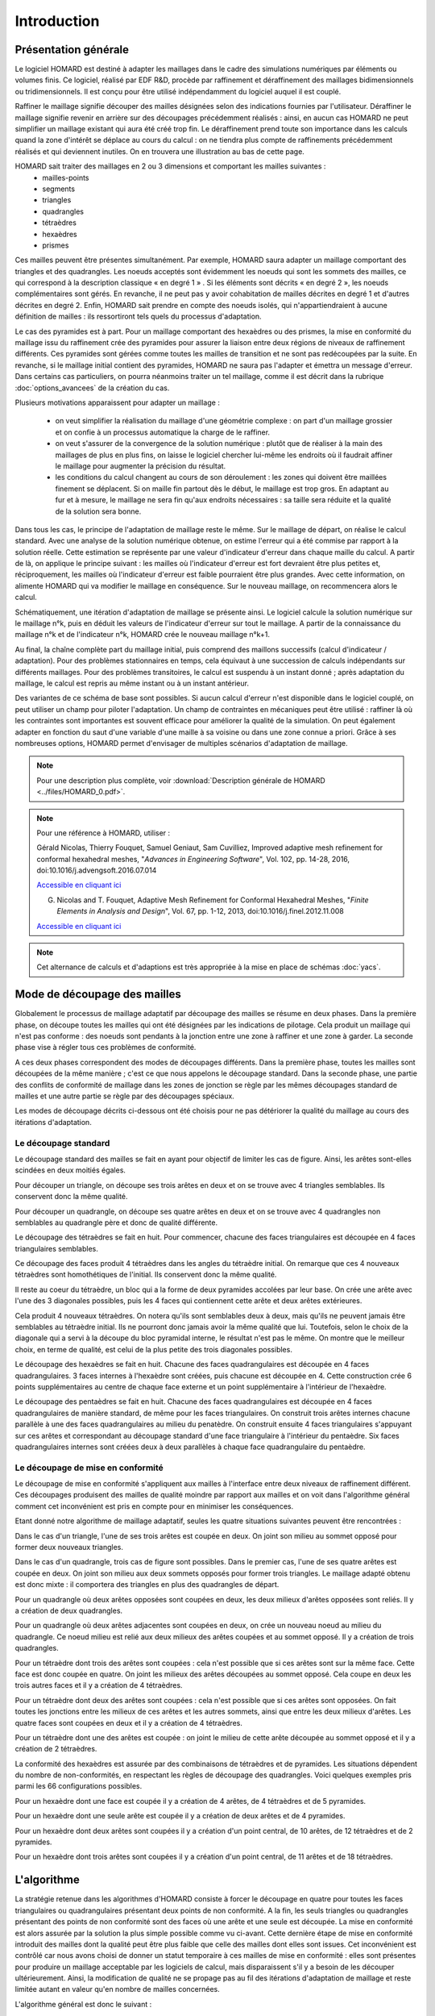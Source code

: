 .. _intro:

Introduction
############

Présentation générale
*********************
Le logiciel HOMARD est destiné à adapter les maillages dans le cadre des simulations numériques par éléments ou volumes finis. Ce logiciel, réalisé par EDF R&D, procède par raffinement et déraffinement des maillages bidimensionnels ou tridimensionnels. Il est conçu pour être utilisé indépendamment du logiciel auquel il est couplé.

Raffiner le maillage signifie découper des mailles désignées selon des indications fournies par l'utilisateur. Déraffiner le maillage signifie revenir en arrière sur des découpages précédemment réalisés : ainsi, en aucun cas HOMARD ne peut simplifier un maillage existant qui aura été créé trop fin. Le déraffinement prend toute son importance dans les calculs quand la zone d'intérêt se déplace au cours du calcul : on ne tiendra plus compte de raffinements précédemment réalisés et qui deviennent inutiles. On en trouvera une illustration au bas de cette page.

HOMARD sait traiter des maillages en 2 ou 3 dimensions et comportant les mailles suivantes :
   - mailles-points
   - segments
   - triangles
   - quadrangles
   - tétraèdres
   - hexaèdres
   - prismes

Ces mailles peuvent être présentes simultanément. Par exemple, HOMARD saura adapter un maillage comportant des triangles et des quadrangles.
Les noeuds acceptés sont évidemment les noeuds qui sont les sommets des mailles, ce qui correspond à la description classique « en degré 1 » . Si les éléments sont décrits « en degré 2 », les noeuds complémentaires sont gérés. En revanche, il ne peut pas y avoir cohabitation de mailles décrites en degré 1 et d'autres décrites en degré 2. Enfin, HOMARD sait prendre en compte des noeuds isolés, qui n'appartiendraient à aucune définition de mailles : ils ressortiront tels quels du processus d'adaptation.

Le cas des pyramides est à part. Pour un maillage comportant des hexaèdres ou des prismes, la mise en conformité du maillage issu du raffinement crée des pyramides pour assurer la liaison entre deux régions de niveaux de raffinement différents. Ces pyramides sont gérées comme toutes les mailles de transition et ne sont pas redécoupées par la suite. En revanche, si le maillage initial contient des pyramides, HOMARD ne saura pas l'adapter et émettra un message d'erreur. Dans certains cas particuliers, on pourra néanmoins traiter un tel maillage, comme il est décrit dans la rubrique :doc:`options_avancees` de la création du cas.

Plusieurs motivations apparaissent pour adapter un maillage :

  - on veut simplifier la réalisation du maillage d'une géométrie complexe : on part d'un maillage grossier et on confie à un processus automatique la charge de le raffiner.
  - on veut s'assurer de la convergence de la solution numérique : plutôt que de réaliser à la main des maillages de plus en plus fins, on laisse le logiciel chercher lui-même les endroits où il faudrait affiner le maillage pour augmenter la précision du résultat.
  - les conditions du calcul changent au cours de son déroulement : les zones qui doivent être maillées finement se déplacent. Si on maille fin partout dès le début, le maillage est trop gros. En adaptant au fur et à mesure, le maillage ne sera fin qu'aux endroits nécessaires : sa taille sera réduite et la qualité de la solution sera bonne.

Dans tous les cas, le principe de l'adaptation de maillage reste le même. Sur le maillage de départ, on réalise le calcul standard. Avec une analyse de la solution numérique obtenue, on estime l'erreur qui a été commise par rapport à la solution réelle. Cette estimation se représente par une valeur d'indicateur d'erreur dans chaque maille du calcul. A partir de là, on applique le principe suivant : les mailles où l'indicateur d'erreur est fort devraient être plus petites et, réciproquement, les mailles où l'indicateur d'erreur est faible pourraient être plus grandes. Avec cette information, on alimente HOMARD qui va modifier le maillage en conséquence. Sur le nouveau maillage, on recommencera alors le calcul.

Schématiquement, une itération d'adaptation de maillage se présente ainsi. Le logiciel calcule la solution numérique sur le maillage n°k, puis en déduit les valeurs de l'indicateur d'erreur sur tout le maillage. A partir de la connaissance du maillage n°k et de l'indicateur n°k, HOMARD crée le nouveau maillage n°k+1.

.. image:: images/intro_1.png
   :align: center

Au final, la chaîne complète part du maillage initial, puis comprend des maillons successifs (calcul d'indicateur / adaptation). Pour des problèmes stationnaires en temps, cela équivaut à une succession de calculs indépendants sur différents maillages. Pour des problèmes transitoires, le calcul est suspendu à un instant donné ; après adaptation du maillage, le calcul est repris au même instant ou à un instant antérieur.

.. image:: ../images/intro_2.png
   :align: center

Des variantes de ce schéma de base sont possibles. Si aucun calcul d'erreur n'est disponible dans le logiciel couplé, on peut utiliser un champ pour piloter l'adaptation. Un champ de contraintes en mécaniques peut être utilisé : raffiner là où les contraintes sont importantes est souvent efficace pour améliorer la qualité de la simulation. On peut également adapter en fonction du saut d'une variable d'une maille à sa voisine ou dans une zone connue a priori. Grâce à ses nombreuses options, HOMARD permet d'envisager de multiples scénarios d'adaptation de maillage.

.. note::
  Pour une description plus complète, voir :download:`Description générale de HOMARD <../files/HOMARD_0.pdf>`.

.. note::
  Pour une référence à HOMARD, utiliser :

  Gérald Nicolas, Thierry Fouquet, Samuel Geniaut, Sam Cuvilliez, Improved adaptive mesh refinement for conformal hexahedral meshes, "*Advances in Engineering Software*", Vol. 102, pp. 14-28, 2016, doi:10.1016/j.advengsoft.2016.07.014

  `Accessible en cliquant ici <http://dx.doi.org/10.1016/j.advengsoft.2016.07.014>`_

  G. Nicolas and T. Fouquet, Adaptive Mesh Refinement for Conformal Hexahedral Meshes, "*Finite Elements in Analysis and Design*", Vol. 67, pp. 1-12, 2013, doi:10.1016/j.finel.2012.11.008

  `Accessible en cliquant ici <http://dx.doi.org/10.1016/j.finel.2012.11.008>`_

.. index:: single: YACS

.. note::
  Cet alternance de calculs et d'adaptions est très appropriée à la mise en place de schémas :doc:`yacs`.

Mode de découpage des mailles
*****************************
.. index:: single: découpage
.. index:: single: conformité

Globalement le processus de maillage adaptatif par découpage des mailles se résume en deux phases. Dans la première phase, on découpe toutes les mailles qui ont été désignées par les indications de pilotage. Cela produit un maillage qui n'est pas conforme : des noeuds sont pendants à la jonction entre une zone à raffiner et une zone à garder.
La seconde phase vise à régler tous ces problèmes de conformité.

A ces deux phases correspondent des modes de découpages différents.
Dans la première phase, toutes les mailles sont découpées de la même manière ; c'est ce que nous appelons le découpage standard. Dans la seconde phase, une partie des conflits de conformité de maillage dans les zones de jonction se règle
par les mêmes découpages standard de mailles et une autre partie se règle par des découpages spéciaux.

Les modes de découpage décrits ci-dessous ont été choisis pour ne pas détériorer la qualité du maillage au cours des itérations d'adaptation.


Le découpage standard
=====================
Le découpage standard des mailles se fait en ayant pour objectif de limiter les cas de figure.
Ainsi, les arêtes sont-elles scindées en deux moitiés égales.

Pour découper un triangle, on découpe ses trois arêtes en deux et on se trouve avec 4 triangles semblables. Ils conservent donc la même qualité.

.. image:: ../images/dec_tria_1.gif
   :align: center
   :alt: Découpage standard d'un triangle
   :width: 399
   :height: 88

Pour découper un quadrangle, on découpe ses quatre arêtes en deux et on se trouve avec 4 quadrangles non semblables au quadrangle père et donc de qualité différente.

.. image:: ../images/dec_quad_1.png
   :align: center
   :alt: Découpage standard d'un quadrangle
   :width: 399

Le découpage des tétraèdres se fait en huit. Pour commencer, chacune des faces triangulaires est découpée en 4 faces triangulaires semblables.

.. image:: ../images/dec_tetr_1.gif
   :align: center
   :alt: Découpage standard d'un tétraèdre - 1
   :width: 328
   :height: 115

Ce découpage des faces produit 4 tétraèdres dans les angles du tétraèdre initial. On remarque que ces 4 nouveaux tétraèdres sont homothétiques de l'initial. Ils conservent donc la même qualité.

.. image:: ../images/dec_tetr_2.gif
   :align: center
   :alt: Découpage standard d'un tétraèdre - 2
   :width: 201
   :height: 159

Il reste au coeur du tétraèdre, un bloc qui a la forme de deux pyramides accolées par leur base. On crée une arête avec l'une des 3 diagonales possibles, puis les 4 faces qui contiennent cette arête et deux arêtes extérieures.

.. image:: ../images/dec_tetr_3.gif
   :align: center
   :alt: Découpage standard d'un tétraèdre - 3
   :width: 244
   :height: 74

Cela produit 4 nouveaux tétraèdres. On notera qu'ils sont semblables deux à deux, mais qu'ils ne peuvent jamais être semblables au tétraèdre initial. Ils ne pourront donc jamais avoir la même qualité que lui. Toutefois, selon le choix
de la diagonale qui a servi à la découpe du bloc pyramidal interne, le résultat
n'est pas le même. On montre que le meilleur choix, en terme de qualité, est celui
de la plus petite des trois diagonales possibles.

.. image:: ../images/dec_tetr_4.gif
   :align: center
   :alt: Découpage standard d'un tétraèdre - 4
   :width: 229
   :height: 116

Le découpage des hexaèdres se fait en huit. Chacune des faces quadrangulaires est découpée en 4 faces quadrangulaires. 3 faces internes à l'hexaèdre sont créées, puis chacune est découpée en 4. Cette construction crée 6 points supplémentaires au centre de chaque face externe et un point supplémentaire à l'intérieur de l'hexaèdre.

.. image:: ../images/dec_hex.png
   :align: center
   :alt: Découpage standard d'un hexaèdre
   :width: 600

Le découpage des pentaèdres se fait en huit. Chacune des faces quadrangulaires est découpée en 4 faces quadrangulaires de manière standard, de même pour les faces triangulaires. On construit trois arêtes internes chacune parallèle à une des faces quadrangulaires au milieu du penatèdre. On construit ensuite 4 faces triangulaires s'appuyant sur ces arêtes et correspondant au découpage standard d'une face triangulaire à l'intérieur du pentaèdre. Six faces quadrangulaires internes sont créées deux à deux parallèles à chaque face quadrangulaire du pentaèdre.

.. image:: ../images/dec.pent.png
   :align: center
   :alt: Découpage standard d'un pentaèdre
   :width: 600

Le découpage de mise en conformité
==================================

Le découpage de mise en conformité s'appliquent aux mailles à l'interface entre deux niveaux de raffinement différent.
Ces découpages produisent des mailles de qualité moindre par rapport aux mailles et on voit dans l'algorithme général comment cet inconvénient est pris en compte pour en minimiser les conséquences.

Etant donné notre algorithme de maillage adaptatif, seules les quatre situations suivantes peuvent être rencontrées :

Dans le cas d'un triangle, l'une de ses trois arêtes est coupée en deux. On joint son milieu au sommet opposé pour former deux nouveaux triangles.

.. image:: ../images/dec_tria_2.png
   :align: center
   :alt: Découpage de conformité d'un triangle
   :width: 424

Dans le cas d'un quadrangle, trois cas de figure sont possibles. Dans le premier cas, l'une de ses quatre arêtes est coupée en deux. On joint son milieu aux deux sommets opposés pour former trois triangles. Le maillage adapté obtenu est donc mixte : il comportera des triangles en plus des quadrangles de départ.

.. image:: ../images/dec_quad_2.png
   :align: center
   :alt: Découpage de conformité d'un quadrangle - 1
   :width: 424

Pour un quadrangle où deux arêtes opposées sont coupées en deux, les deux milieux d'arêtes opposées sont reliés. Il y a création de deux quadrangles.

.. image:: ../images/dec_quad_3.png
   :align: center
   :alt: Découpage de conformité d'un quadrangle - 2
   :width: 424

Pour un quadrangle où deux arêtes adjacentes sont coupées en deux, on crée un nouveau noeud au milieu du quadrangle. Ce noeud milieu est relié aux deux milieux des arêtes coupées et au sommet opposé. Il y a création de trois quadrangles.

.. image:: ../images/dec_quad_4.png
   :align: center
   :alt: Découpage de conformité d'un quadrangle - 3
   :width: 424

Pour un tétraèdre dont trois des arêtes sont coupées : cela n'est possible que si ces arêtes sont sur la même face. Cette face est donc coupée en quatre. On joint les milieux des arêtes découpées au sommet opposé. Cela coupe en deux les trois autres faces et il y a création de 4 tétraèdres.

.. image:: ../images/dec_tetr_5.gif
   :align: center
   :alt: Découpage de conformité d'un tétraèdre - 1
   :width: 116
   :height: 116

Pour un tétraèdre dont deux des arêtes sont coupées : cela n'est possible que si ces arêtes sont opposées. On fait toutes les jonctions entre les milieux de ces arêtes et les autres sommets, ainsi que entre les deux milieux d'arêtes. Les quatre faces sont coupées en deux et il y a création de 4 tétraèdres.

.. image:: ../images/dec_tetr_6.gif
   :align: center
   :alt: Découpage de conformité d'un tétraèdre - 2
   :width: 116
   :height: 116

Pour un tétraèdre dont une des arêtes est coupée : on joint le milieu de cette arête découpée au sommet opposé et il y a création de 2 tétraèdres.

.. image:: ../images/dec_tetr_7.gif
   :align: center
   :alt: Découpage de conformité d'un tétraèdre - 3
   :width: 116
   :height: 116

La conformité des hexaèdres est assurée par des combinaisons de tétraèdres et de pyramides. Les situations dépendent du nombre de non-conformités, en respectant les règles de découpage des quadrangles. Voici quelques exemples pris parmi les 66 configurations possibles.

Pour un hexaèdre dont une face est coupée il y a création de 4 arêtes, de 4 tétraèdres et de 5 pyramides.

.. image:: ../images/hexaface.png
   :align: center
   :alt: Découpage de conformité d'un hexaèdre - 1 face
   :width: 384
   :height: 101

Pour un hexaèdre dont une seule arête est coupée il y a création de deux arêtes et de 4 pyramides.

.. image:: ../images/hexa1arete.png
   :align: center
   :alt: Découpage de conformité d'un hexaèdre - 1 arête
   :width: 384
   :height: 101

Pour un hexaèdre dont deux arêtes sont coupées il y a création  d'un point central, de 10 arêtes, de 12 tétraèdres et de 2 pyramides.

.. image:: ../images/hexa2aretes.png
   :align: center
   :alt: Découpage de conformité d'un hexaèdre - 2 arêtes
   :width: 384
   :height: 101

Pour un hexaèdre dont trois arêtes sont coupées il y a création  d'un point central, de 11 arêtes et de 18 tétraèdres.

.. image:: ../images/hexa3aretes.png
   :align: center
   :alt: Découpage de conformité d'un hexaèdre - 3 arêtes
   :width: 384
   :height: 101



L'algorithme
************
.. index:: single: algorithme

La stratégie retenue dans les algorithmes d'HOMARD consiste à forcer le découpage en quatre pour toutes les faces triangulaires ou quadrangulaires présentant deux points de non conformité. A la fin, les seuls triangles ou quadrangles présentant des points de non conformité sont des faces où une arête et une seule est découpée. La mise en conformité est
alors assurée par la solution la plus simple possible comme vu ci-avant.
Cette dernière étape de mise en conformité introduit des mailles dont la qualité peut être plus faible que celle
des mailles dont elles sont issues. Cet inconvénient est contrôlé car nous avons choisi de donner un statut temporaire
à ces mailles de mise en conformité : elles sont présentes pour produire un maillage acceptable par les logiciels
de calcul, mais disparaissent s'il y a besoin de les découper ultérieurement.
Ainsi, la modification de qualité ne se propage pas au fil des itérations d'adaptation de maillage et reste limitée autant en valeur qu'en nombre de mailles concernées.

L'algorithme général est donc le suivant :

    * Transfert des indications de raffinement ou de déraffinement des mailles en décisions de découpage ou de regroupement d'arêtes, de triangles et de quadrangles.
    * Suppression des mailles temporaires de mise en conformité.
    * Par examen de tous les triangles et quadrangles du niveau de découpage le plus haut vers le niveau le plus bas, règlement des conflits sur le raffinement au moyen des règles de base.
    * Par examen de tous les triangles et quadrangles du niveau de découpage le plus bas vers le niveau le plus haut, règlement des conflits sur le déraffinement au moyen des règles de base.
    * Création effective du nouveau maillage : découpage standard, suivi de mise en conformité.


Quelques illustrations de maillage adaptés
******************************************
.. index:: single: illustration

On pourra trouver des exemples d'utilisations de l'adaptation de maillage sur le site de `HOMARD <http://www.code-aster.org/outils/homard/fr/applications.html>`_.

+---------------------------------------------------------------+
+---------------------------------------------------------------+
| .. image:: ../images/intro_3.png                              |
|    :alt: Bride                                                |
|    :align: center                                             |
+---------------------------------------------------------------+
| .. image:: ../images/intro_4.png                              |
|    :alt: Goupille                                             |
|    :align: center                                             |
+---------------------------------------------------------------+
| .. image:: ../images/intro_5.png                              |
|    :align: center                                             |
|    :alt: Hexaèdre en non conforme                             |
+---------------------------------------------------------------+
| .. image:: ../images/intro_6.png                              |
|    :alt: Tétraèdre                                            |
|    :align: center                                             |
+---------------------------------------------------------------+
| .. image:: ../images/intro_7.png                              |
|    :alt: Hexaèdre en conforme                                 |
|    :align: center                                             |
+---------------------------------------------------------------+
| .. image:: ../images/intro_8.gif                              |
|    :alt: Propagation en 2D                                    |
|    :align: center                                             |
+---------------------------------------------------------------+
| .. image:: ../images/intro_9.2.png                            |
|    :alt: Niveau 2 de raffinement                              |
|    :align: center                                             |
|    :scale: 80                                                 |
| .. image:: ../images/intro_9.3.png                            |
|    :alt: Niveau 3 de raffinement                              |
|    :align: center                                             |
|    :scale: 80                                                 |
| .. image:: ../images/intro_9.4.png                            |
|    :alt: Niveau 4 de raffinement                              |
|    :align: center                                             |
|    :scale: 80                                                 |
+---------------------------------------------------------------+

